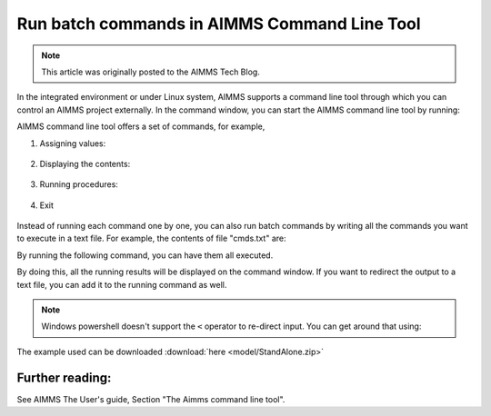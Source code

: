 Run batch commands in AIMMS Command Line Tool========================================================.. meta::   :description:  A summary of commands available in AimmsCmd   :keywords: AimmsCmd, Batch processing, AIMMS Command Line Tool.. note::    This article was originally posted to the AIMMS Tech Blog.
.. <link>https://berthier.design/aimmsbackuptech/2012/06/22/aimms-command-line-tool/</link>
.. <pubDate>Thu, 21 Jun 2012 23:58:59 +0000</pubDate>
.. <guid isPermaLink="false">http://blog.aimms.com/?p=1453</guid>
In the integrated environment or under Linux system, AIMMS supports a command line tool through which you can control an AIMMS project externally. In the command window, you can start the AIMMS command line tool by running:
.. code-block:: none    :linenos:
    AimmsCmd ExampleProject.aimms
AIMMS command line tool offers a set of commands, for example,
#. Assigning values:
    .. code-block:: none        :linenos:        Let Demand := 100;
#. Displaying the contents:    .. code-block:: none        :linenos:        Display Supply; 
#. Running procedures:
    .. code-block:: none        :linenos:        Run MainExecution ;        #. Exit    .. code-block:: none        :linenos:        Quit ;        
Instead of running each command one by one, you can also run batch commands by writing all the commands you want to execute in a text file. For example, the contents of file "cmds.txt" are:
.. code-block:: none    :linenos:
    Let p_Demand := 100;
    Display p_Revenue;
    Run MainExecution;    Quit ;
By running the following command, you can have them all executed.
.. code-block:: none    :linenos:
    AimmsCmd ExampleProject.aimms < cmds.txt 
By doing this, all the running results will be displayed on the command window. If you want to redirect the output to a text file, you can add it to the running command as well... code-block:: none    :linenos:
    AimmsCmd ExampleProject.aimms < cmds.txt > log.txt     .. note:: Windows powershell doesn't support the ``<`` operator to re-direct input. You can get around that using:    .. code-block:: none        :linenos:        Get-Content cmds.txt | AimmsCmd.exe StandAlone.aimms > log.txtThe example used can be downloaded :download:`here <model/StandAlone.zip>` Further reading:----------------See AIMMS The User's guide, Section "The Aimms command line tool"... include:: /includes/form.def
